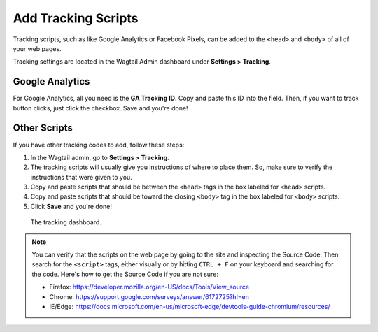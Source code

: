 Add Tracking Scripts
====================

Tracking scripts, such as like Google Analytics or Facebook Pixels, can be added
to the ``<head>`` and ``<body>`` of all of your web pages.

Tracking settings are located in the Wagtail Admin dashboard under
**Settings > Tracking**.


Google Analytics
----------------

For Google Analytics, all you need is the **GA Tracking ID**. Copy and paste this ID into the field.
Then, if you want to track button clicks, just click the checkbox. Save and you're done!


Other Scripts
-------------

If you have other tracking codes to add, follow these steps:

#. In the Wagtail admin, go to **Settings > Tracking**.

#. The tracking scripts will usually give you instructions of where to place
   them. So, make sure to verify the instructions that were given to you.

#. Copy and paste scripts that should be between the ``<head>`` tags in the box
   labeled for ``<head>`` scripts.

#. Copy and paste scripts that should be toward the closing ``<body>`` tag in
   the box labeled for ``<body>`` scripts.

#. Click **Save** and you're done!


.. figure:: img/head-body-scripts-widgets.png
    :alt: The TRACKING dashboard.

    The tracking dashboard.

.. note::

    You can verify that the scripts on the web page by going to the site and inspecting the Source Code.
    Then search for the ``<script>`` tags, either visually or by hitting ``CTRL + F`` on your keyboard
    and searching for the code.
    Here's how to get the Source Code if you are not sure:

    * Firefox: https://developer.mozilla.org/en-US/docs/Tools/View_source

    * Chrome: https://support.google.com/surveys/answer/6172725?hl=en

    * IE/Edge: https://docs.microsoft.com/en-us/microsoft-edge/devtools-guide-chromium/resources/
